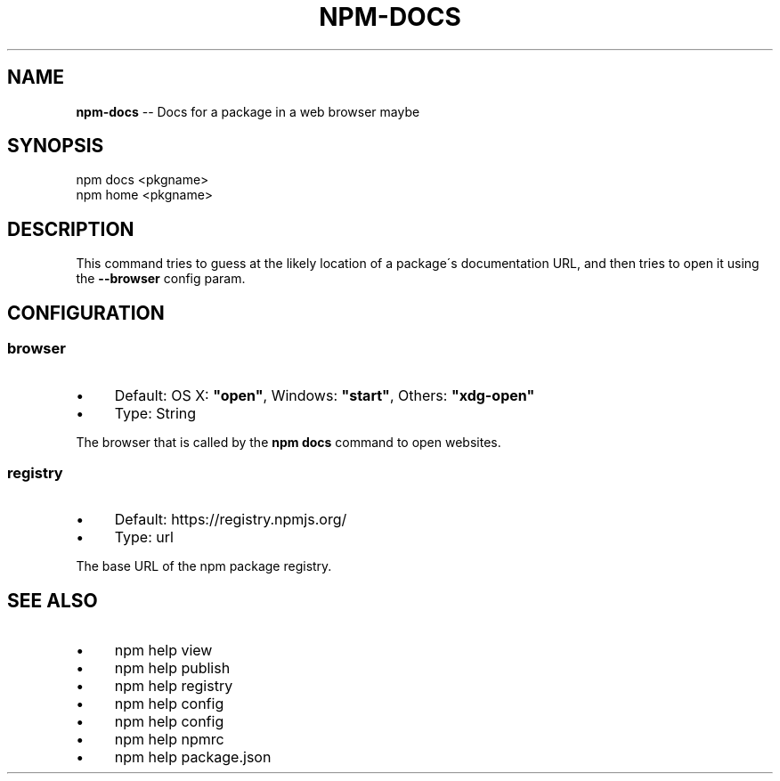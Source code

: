 .\" Generated with Ronnjs 0.3.8
.\" http://github.com/kapouer/ronnjs/
.
.TH "NPM\-DOCS" "1" "August 2013" "" ""
.
.SH "NAME"
\fBnpm-docs\fR \-\- Docs for a package in a web browser maybe
.
.SH "SYNOPSIS"
.
.nf
npm docs <pkgname>
npm home <pkgname>
.
.fi
.
.SH "DESCRIPTION"
This command tries to guess at the likely location of a package\'s
documentation URL, and then tries to open it using the \fB\-\-browser\fR
config param\.
.
.SH "CONFIGURATION"
.
.SS "browser"
.
.IP "\(bu" 4
Default: OS X: \fB"open"\fR, Windows: \fB"start"\fR, Others: \fB"xdg\-open"\fR
.
.IP "\(bu" 4
Type: String
.
.IP "" 0
.
.P
The browser that is called by the \fBnpm docs\fR command to open websites\.
.
.SS "registry"
.
.IP "\(bu" 4
Default: https://registry\.npmjs\.org/
.
.IP "\(bu" 4
Type: url
.
.IP "" 0
.
.P
The base URL of the npm package registry\.
.
.SH "SEE ALSO"
.
.IP "\(bu" 4
npm help view
.
.IP "\(bu" 4
npm help publish
.
.IP "\(bu" 4
npm help  registry
.
.IP "\(bu" 4
npm help config
.
.IP "\(bu" 4
npm help  config
.
.IP "\(bu" 4
npm help  npmrc
.
.IP "\(bu" 4
npm help  package\.json
.
.IP "" 0

